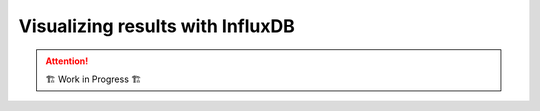 .. _influxdb-guide:

=================================
Visualizing results with InfluxDB
=================================

.. attention:: 
    🏗 Work in Progress 🏗